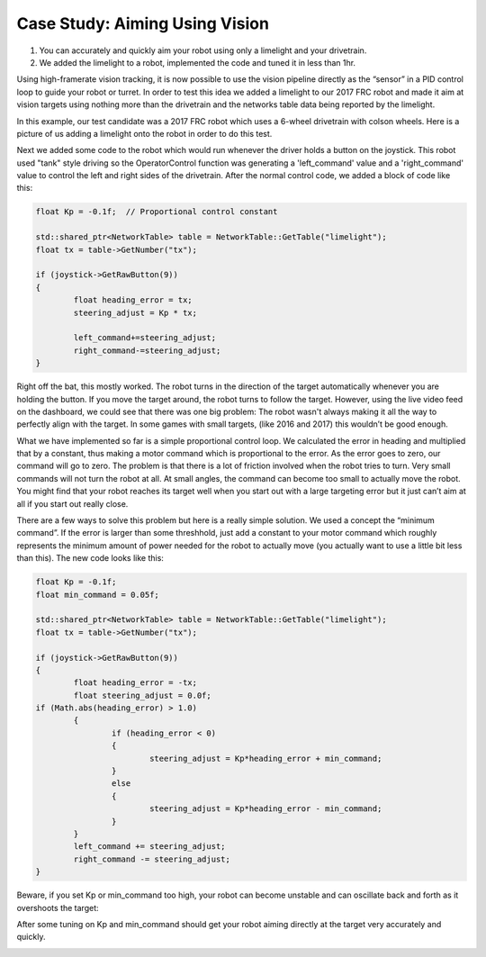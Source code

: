 ﻿Case Study: Aiming Using Vision
===============================

.. Summary

1. You can accurately and quickly aim your robot using only a limelight and your drivetrain.
2. We added the limelight to a robot, implemented the code and tuned it in less than 1hr.

Using high-framerate vision tracking, it is now possible to use the vision pipeline directly as the “sensor” in a PID control loop to guide your robot or turret.  In order to test this idea we added a limelight to our 2017 FRC robot and made it aim at vision targets using nothing more than the drivetrain and the networks table data being reported by the limelight. 

In this example, our test candidate was a 2017 FRC robot which uses a 6-wheel drivetrain with colson wheels.  Here is a picture of us adding a limelight onto the robot in order to do this test.  

.. image:: img/CS_aim_limelight_mounted.JPG

Next we added some code to the robot which would run whenever the driver holds a button on the joystick.  This robot used "tank" style driving so the OperatorControl function was generating a 'left_command' value and a 'right_command' value to control the left and right sides of the drivetrain.  After the normal control code, we added a block of code like this:

.. code-block:: c++
	
	float Kp = -0.1f;  // Proportional control constant

	std::shared_ptr<NetworkTable> table = NetworkTable::GetTable("limelight");
	float tx = table->GetNumber("tx");

	if (joystick->GetRawButton(9))
	{
		float heading_error = tx;
        	steering_adjust = Kp * tx;
        	
		left_command+=steering_adjust;
        	right_command-=steering_adjust;
	}

Right off the bat, this mostly worked.  The robot turns in the direction of the target automatically whenever you are holding the button.  If you move the target around, the robot turns to follow the target.  However, using the live video feed on the dashboard, we could see that there was one big problem:  The robot wasn't always making it all the way to perfectly align with the target.  In some games with small targets, (like 2016 and 2017) this wouldn’t be good enough.  

What we have implemented so far is a simple proportional control loop.  We calculated the error in heading and multiplied that by a constant, thus making a motor command which is proportional to the error.  As the error goes to zero, our command will go to zero.  The problem is that there is a lot of friction involved when the robot tries to turn.  Very small commands will not turn the robot at all.  At small angles, the command can become too small to actually move the robot.  You might find that your robot reaches its target well when you start out with a large targeting error but it just can’t aim at all if you start out really close.  

There are a few ways to solve this problem but here is a really simple solution.  We used a concept the “minimum command”.  If the error is larger than some threshhold, just add a constant to your motor command which roughly represents the minimum amount of power needed for the robot to actually move (you actually want to use a little bit less than this).  The new code looks like this:

.. code-block:: c++
	
	float Kp = -0.1f;
	float min_command = 0.05f;

	std::shared_ptr<NetworkTable> table = NetworkTable::GetTable("limelight");
	float tx = table->GetNumber("tx");

	if (joystick->GetRawButton(9))
	{
		float heading_error = -tx;
		float steering_adjust = 0.0f;
    	if (Math.abs(heading_error) > 1.0) 
		{
			if (heading_error < 0) 
			{
				steering_adjust = Kp*heading_error + min_command;
			} 
			else 
			{
				steering_adjust = Kp*heading_error - min_command;
			}
		} 
		left_command += steering_adjust;
		right_command -= steering_adjust;
	}

Beware, if you set Kp or min_command too high, your robot can become unstable and can oscillate back and forth as it overshoots the target:

.. image:: img/CS_aim_bad.gif

After some tuning on Kp and min_command should get your robot aiming directly at the target very accurately and quickly.  

.. image:: img/CS_aim_good.gif


